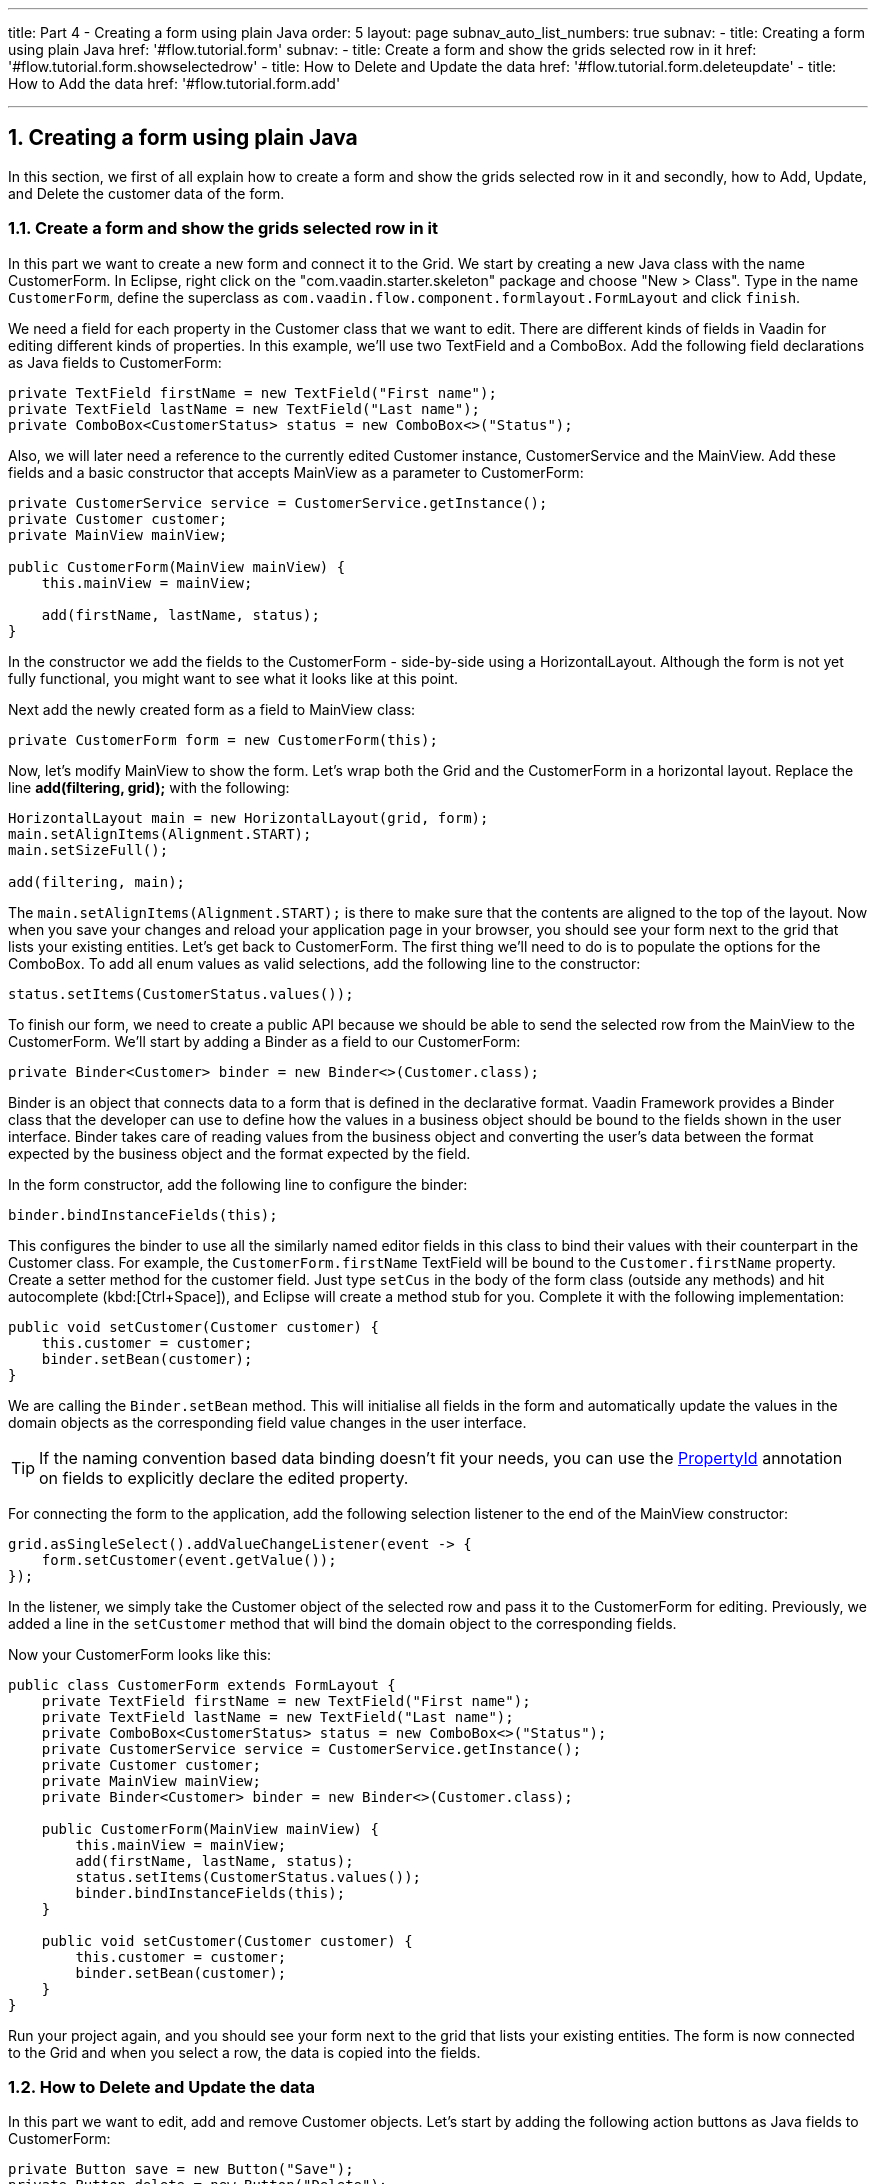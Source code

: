 ---
title: Part 4 - Creating a form using plain Java
order: 5
layout: page
subnav_auto_list_numbers: true
subnav:
  - title: Creating a form using plain Java
    href: '#flow.tutorial.form'
    subnav:
      - title: Create a form and show the grids selected row in it
        href: '#flow.tutorial.form.showselectedrow'
      - title: How to Delete and Update the data
        href: '#flow.tutorial.form.deleteupdate'
      - title: How to Add the data
        href: '#flow.tutorial.form.add'

---
:sectnums:

[[flow.tutorial.form]]
== Creating a form using plain Java

In this section, we first of all explain how to create a form and show the grids selected row in it and secondly,
how to Add, Update, and Delete the customer data of the form.

[[flow.tutorial.form.showselectedrow]]
=== Create a form and show the grids selected row in it
// The following video shows how to create a form using plain Java:

// video::Alejandro[youtube, width="640", height="400"]
In this part we want to create a new form and connect it to the Grid. We start by creating a new Java class with the name CustomerForm.
In Eclipse, right click on the "com.vaadin.starter.skeleton" package and choose "New > Class". Type in the name `CustomerForm`,
define the superclass as `com.vaadin.flow.component.formlayout.FormLayout` and click `finish`.

We need a field for each property in the [classname]#Customer# class that we want to edit.
There are different kinds of fields in Vaadin for editing different kinds of properties. In this example,
we’ll use two [classname]#TextField# and a [classname]#ComboBox#.
Add the following field declarations as Java fields to [classname]#CustomerForm#:

[source,java]
----
private TextField firstName = new TextField("First name");
private TextField lastName = new TextField("Last name");
private ComboBox<CustomerStatus> status = new ComboBox<>("Status");
----

Also, we will later need a reference to the currently edited [classname]#Customer# instance, [classname]#CustomerService# and the [classname]#MainView#.
Add these fields and a basic constructor that accepts [classname]#MainView# as a parameter to [classname]#CustomerForm#:

[source,java]
----
private CustomerService service = CustomerService.getInstance();
private Customer customer;
private MainView mainView;

public CustomerForm(MainView mainView) {
    this.mainView = mainView;

    add(firstName, lastName, status);
}
----

In the constructor we add the fields to the [classname]#CustomerForm# - side-by-side using a [classname]#HorizontalLayout#.
Although the form is not yet fully functional, you might want to see what it looks
like at this point.

Next add the newly created form as a field to [classname]#MainView# class:
[source,java]
----
private CustomerForm form = new CustomerForm(this);
----

Now, let’s modify [classname]#MainView# to show the form. Let’s wrap both the [classname]#Grid#
and the [classname]#CustomerForm# in a horizontal layout. Replace the line *add(filtering, grid);* with the following:

[source,java]
----
HorizontalLayout main = new HorizontalLayout(grid, form);
main.setAlignItems(Alignment.START);
main.setSizeFull();

add(filtering, main);
----

The `main.setAlignItems(Alignment.START);` is there to make sure that the contents are aligned to the top of the layout.
Now when you save your changes and reload your application page in your browser, you should see your form next to the grid that lists your existing entities.
Let’s get back to [classname]#CustomerForm#. The first thing we’ll need to do is to populate the options for the [classname]#ComboBox#.
To add all enum values as valid selections, add the following line to the constructor:

[source,java]
----
status.setItems(CustomerStatus.values());
----

To finish our form, we need to create a public API because we should be able to send the selected row from the [classname]#MainView# to the [classname]#CustomerForm#.
We’ll start by adding a Binder as a field to our [classname]#CustomerForm#:

[source,java]
----
private Binder<Customer> binder = new Binder<>(Customer.class);
----

Binder is an object that  connects data to a form that is defined in the declarative format.
Vaadin Framework provides a Binder class that the developer can use to define how the values in a business object should be bound to the fields shown in the user interface.
Binder takes care of reading values from the business object and converting the user’s data between the format expected by the business object and the format expected by the field.

In the form constructor, add the following line to configure the binder:

[source,java]
----
binder.bindInstanceFields(this);
----

This configures the binder to use all the similarly named editor fields in this class to bind their values with their counterpart in the [classname]#Customer# class.
For example, the `CustomerForm.firstName` [classname]#TextField# will be bound to the `Customer.firstName` property.
Create a setter method for the customer field. Just type `setCus` in the body of the form class (outside any methods)
and hit autocomplete (kbd:[Ctrl+Space]), and Eclipse will create a method stub for you. Complete it with the following implementation:

[source,java]
----
public void setCustomer(Customer customer) {
    this.customer = customer;
    binder.setBean(customer);
}
----

We are calling the `Binder.setBean` method. This will initialise all fields in the form and automatically update the
values in the domain objects as the corresponding field value changes in the user interface.

[TIP]
If the naming convention based data binding doesn’t fit your needs, you can use the https://vaadin.com/api/platform/11.0.0/com/vaadin/flow/data/binder/PropertyId.html[PropertyId] annotation on fields to explicitly declare the edited property.

For connecting the form to the application, add the following selection listener to the end of the MainView constructor:

[source,java]
----
grid.asSingleSelect().addValueChangeListener(event -> {
    form.setCustomer(event.getValue());
});
----

In the listener, we simply take the Customer object of the selected row and pass it to the [classname]#CustomerForm# for editing. Previously, we added a line in the `setCustomer` method that will bind the domain object to the corresponding fields.

Now your CustomerForm looks like this:

[source,java]
----
public class CustomerForm extends FormLayout {
    private TextField firstName = new TextField("First name");
    private TextField lastName = new TextField("Last name");
    private ComboBox<CustomerStatus> status = new ComboBox<>("Status");
    private CustomerService service = CustomerService.getInstance();
    private Customer customer;
    private MainView mainView;
    private Binder<Customer> binder = new Binder<>(Customer.class);

    public CustomerForm(MainView mainView) {
        this.mainView = mainView;
        add(firstName, lastName, status);
        status.setItems(CustomerStatus.values());
        binder.bindInstanceFields(this);
    }

    public void setCustomer(Customer customer) {
        this.customer = customer;
        binder.setBean(customer);
    }
}
----

Run your project again, and you should see your form next to the grid that lists your existing entities. The form is now connected to the Grid and when you select a row, the data is copied into the fields.

[[flow.tutorial.form.deleteupdate]]
=== How to Delete and Update the data

In this part we want to edit, add and remove Customer objects.
Let’s start by adding the following action buttons as Java fields to [classname]#CustomerForm#:

[source,java]
----
private Button save = new Button("Save");
private Button delete = new Button("Delete");
----

Add the following line to the constructor, above the line *add(firstName, lastName, status)*

[source,java]
----
HorizontalLayout buttons = new HorizontalLayout(save, delete);
----

Add the buttons object in the *add(firstName, lastName, status)* so that it looks like this:

[source,java]
----
add(firstName, lastName, status, buttons);
----

Let’s also improve the UX a bit. The most common thing your users will want to do with this kind of form is to save it. Let’s decorate the button with a style name that makes it more prominent in the UI:

[source,java]
----
save.getElement().setAttribute("theme", "primary");
----

Add the following code to the `setCustomer` method:

[source,java]
----
boolean enabled = customer != null;
save.setEnabled(enabled);
delete.setEnabled(enabled);
if (enabled) {
    firstName.focus();
}
----

Now the `setCustomer` method should look like this:

[source,java]
----
public void setCustomer(Customer customer) {
    this.customer = customer;
    binder.setBean(customer);
    boolean enabled = customer != null;
    save.setEnabled(enabled);
    delete.setEnabled(enabled);
    if (enabled) {
        firstName.focus();
    }
}
----

To finish off the `setCustomer` setter method, let's call `setCustomer(null)` at the end of the constructor to make sure that the save and delete buttons are disabled by default.

[source,java]
----
setCustomer(null);
----

We’ll disable the save and cancel buttons to prevent user interaction, if there is no customer selected. We could also disable the input fields if necessary, by calling the setEnabled() method on each of them. For improved user experience, we focus the `firstName` field.
The last thing we need to do is to handle `save` and `delete` button clicks. Add the following methods to the [classname]#CustomerForm# class:

[source,java]
----
private void delete() {
    service.delete(customer);
    mainView.updateList();
    setCustomer(null);
}

private void save() {
    service.save(customer);
    mainView.updateList();
    setCustomer(null);
}
----

Finally, we’ll add listeners to the buttons to call these methods. Adding these simple lambda expressions to the constructor will take care of that:

[source,java]
----
save.addClickListener(e -> this.save());
delete.addClickListener(e -> this.delete());
----

[TIP]
For a truly re-usable form component in a real life project, you’d want to introduce an interface to replace the MainView reference or, even better, use an event system like CDI events to completely decouple the components. We’ll leave that out of this tutorial for simplicity.

Now the [classname]#CustomerForm# looks like this:

[source,java]
----
public class CustomerForm extends FormLayout {
    private TextField firstName = new TextField("First name");
    private TextField lastName = new TextField("Last name");
    private ComboBox<CustomerStatus> status = new ComboBox<>("Status");
    private CustomerService service = CustomerService.getInstance();
    private Customer customer;
    private MainView mainView;
    private Binder<Customer> binder = new Binder<>(Customer.class);
    private Button save = new Button("Save");
    private Button delete = new Button("Delete");

    public CustomerForm(MainView mainView) {
        this.mainView = mainView;
        add(firstName, lastName, status);
        status.setItems(CustomerStatus.values());
        binder.bindInstanceFields(this);
        HorizontalLayout buttons = new HorizontalLayout(save, delete);
        add(firstName, lastName, status, buttons);
        save.getElement().setAttribute("theme", "primary");
        setCustomer(null);
        save.addClickListener(e -> this.save());
        delete.addClickListener(e -> this.delete());
    }

    public void setCustomer(Customer customer) {
        this.customer = customer;
        binder.setBean(customer);
        boolean enabled = customer != null;
        save.setEnabled(enabled);
        delete.setEnabled(enabled);
        if (enabled) {
            firstName.focus();
        }
    }

    private void delete() {
        service.delete(customer);
        mainView.updateList();
        setCustomer(null);
    }

    private void save() {
        service.save(customer);
        mainView.updateList();
        setCustomer(null);
    }
}
----

[[flow.tutorial.form.add]]
=== How to Add the data

To allow users to also create new customer records, we’ll create a simple "Add customer button" to the top of the UI, right next to the `filtering` composition we have already built in a previous step. Introduce a new [classname]#Button# with a click listener, by adding the following lines to the constructor, right after where you introduced the `filtering` composition:

// The following video shows how to do this step of the tutorial:

// video::Alejandro[youtube, width="640", height="400"]

[source,java]
----
Button addCustomerBtn = new Button("Add new customer");
addCustomerBtn.addClickListener(e -> {
    grid.asSingleSelect().clear();
    form.setCustomer(new Customer());
});
----

In the click listener, we first clear a possible selection from the grid, and then instantiate a new customer object and pass that to the form for editing.
To add it beside our `filtering` composition, we can use a `HorizontalLayout` to create a toolbar where we place both components. First, introduce a toolbar like this after the previously created `addCustomerBtn`:

[source,java]
----
HorizontalLayout toolbar = new HorizontalLayout(filtering,
    addCustomerBtn);
----

And, again, *replace* the line *add(filtering, main)* that populates your main layout to add the toolbar instead of just the `filtering` composition, which we just moved to the `toolbar` layout.

[source,java]
----
add(toolbar, main);
----

Now the [classname]#MainView# should look like this:

[source,java]
----
/**
 * The main view contains a button and a click listener.
 */
@Route("")
public class MainView extends VerticalLayout {

    private CustomerService service = CustomerService.getInstance();
    private Grid<Customer> grid = new Grid<>();
    private TextField filterText = new TextField();
    private CustomerForm form = new CustomerForm(this);

    public MainView() {
        filterText.setPlaceholder("Filter by name...");
        filterText.setValueChangeMode(ValueChangeMode.EAGER);
        filterText.addValueChangeListener(e -> updateList());
        Button clearFilterTextBtn = new Button(
	        new Icon(VaadinIcon.CLOSE_CIRCLE));
        clearFilterTextBtn.addClickListener(e -> filterText.clear());
        HorizontalLayout filtering = new HorizontalLayout(filterText,
                clearFilterTextBtn);

        Button addCustomerBtn = new Button("Add new customer");
        addCustomerBtn.addClickListener(e -> {
                grid.asSingleSelect().clear();
                form.setCustomer(new Customer());
        });
        HorizontalLayout toolbar = new HorizontalLayout(filtering,
                addCustomerBtn);

        grid.setSizeFull();

        grid.addColumn(Customer::getFirstName).setHeader("First name");
        grid.addColumn(Customer::getLastName).setHeader("Last name");
        grid.addColumn(Customer::getStatus).setHeader("Status");

        HorizontalLayout main = new HorizontalLayout(grid, form);
        main.setAlignItems(Alignment.START);
        main.setSizeFull();

        add(toolbar, main);
        setHeight("100vh");
        updateList();

        grid.asSingleSelect().addValueChangeListener(event -> {
                form.setCustomer(event.getValue());
        });

    }

    public void updateList() {
        /**
         * Note that filterText.getValue() might return null; in this case, the backend
         * takes care of it for us
         */
        grid.setItems(service.findAll(filterText.getValue()));
    }
}

----

And the [classname]#CustomerForm# should look like this:

[source,java]
----
public class CustomerForm extends FormLayout {
    private TextField firstName = new TextField("First name");
    private TextField lastName = new TextField("Last name");
    private ComboBox<CustomerStatus> status = new ComboBox<>("Status");
    private CustomerService service = CustomerService.getInstance();
    private Customer customer;
    private MainView mainView;
    private Binder<Customer> binder = new Binder<>(Customer.class);
    private Button save = new Button("Save");
    private Button delete = new Button("Delete");

    public CustomerForm(MainView mainView) {
        this.mainView = mainView;
        add(firstName, lastName, status);
        status.setItems(CustomerStatus.values());
        binder.bindInstanceFields(this);
        HorizontalLayout buttons = new HorizontalLayout(save, delete);
        add(firstName, lastName, status, buttons);
        save.getElement().setAttribute("theme", "primary");
        setCustomer(null);
        save.addClickListener(e -> this.save());
        delete.addClickListener(e -> this.delete());
    }

    public void setCustomer(Customer customer) {
        this.customer = customer;
        binder.setBean(customer);
        boolean enabled = customer != null;
        save.setEnabled(enabled);
	delete.setEnabled(enabled);
	if (enabled) {
            firstName.focus();
        }
    }

    private void delete() {
        service.delete(customer);
        mainView.updateList();
        setCustomer(null);
    }

    private void save() {
        service.save(customer);
        mainView.updateList();
        setCustomer(null);
    }
}
----

All planned features are now done. You can save the changes and play around with
the application. You can also download
https://github.com/vaadin/flow-and-components-documentation/tree/master/tutorial-getting-started[the final application] from Github.


Congratulations! Users can now create, read, update and delete customer records stored in the demo backend, using the app you created with Vaadin Flow.

If you are an experienced Java developer, you are probably already full of ideas of how you can use your existing skills and create new UIs apps for your existing Java apps. If you want more ideas of how to create full stack applications, you might, for example, go through the http://spring.io/guides/gs/crud-with-vaadin/[Creating CRUD UI with Vaadin] guide and create a bit similar UI with a real database backend, implemented with Spring Data JPA. We have also collected a couple of other resources for an easy start in your Vaadin developer career.

 * https://vaadin.com/start[Vaadin platform app starters]
 * http://vaadin.com/directory[Directory] - a vast source of awesome Vaadin add-ons
